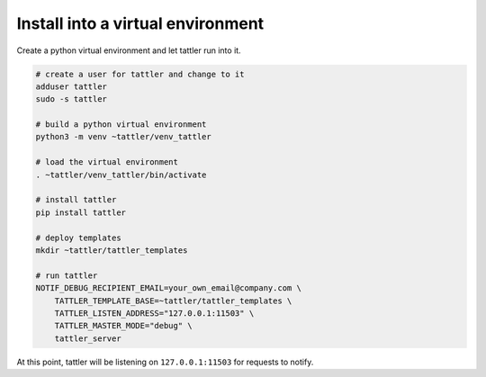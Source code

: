 Install into a virtual environment
==================================

Create a python virtual environment and let tattler run into it.

.. code-block:: bash

    # create a user for tattler and change to it
    adduser tattler
    sudo -s tattler

    # build a python virtual environment
    python3 -m venv ~tattler/venv_tattler

    # load the virtual environment
    . ~tattler/venv_tattler/bin/activate

    # install tattler
    pip install tattler

    # deploy templates
    mkdir ~tattler/tattler_templates

    # run tattler
    NOTIF_DEBUG_RECIPIENT_EMAIL=your_own_email@company.com \
        TATTLER_TEMPLATE_BASE=~tattler/tattler_templates \
        TATTLER_LISTEN_ADDRESS="127.0.0.1:11503" \
        TATTLER_MASTER_MODE="debug" \
        tattler_server

At this point, tattler will be listening on ``127.0.0.1:11503`` for requests to notify.

